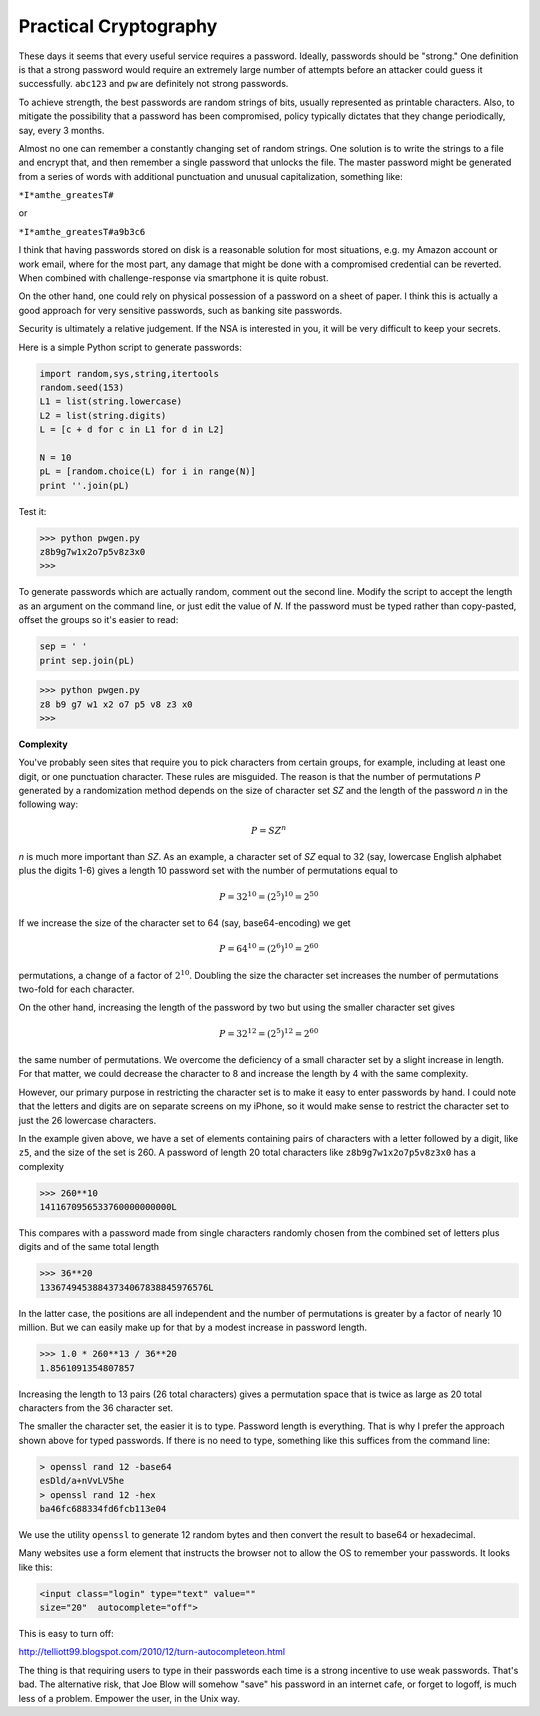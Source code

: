 .. _intro:

######################
Practical Cryptography
######################

These days it seems that every useful service requires a password.  Ideally, passwords should be "strong."  One definition is that a strong password would require an extremely large number of attempts before an attacker could guess it successfully.  ``abc123`` and ``pw`` are definitely not strong passwords.

To achieve strength, the best passwords are random strings of bits, usually represented as printable characters.  Also, to mitigate the possibility that a password has been compromised, policy typically dictates that they change periodically, say, every 3 months.

Almost no one can remember a constantly changing set of random strings.  One solution is to write the strings to a file and encrypt that, and then remember a single password that unlocks the file.  The master password might be generated from a series of words with additional punctuation and unusual capitalization, something like:

``*I*amthe_greatesT#``

or

``*I*amthe_greatesT#a9b3c6``

I think that having passwords stored on disk is a reasonable solution for most situations, e.g. my Amazon account or work email, where for the most part, any damage that might be done with a compromised credential can be reverted.  When combined with challenge-response via smartphone it is quite robust.

On the other hand, one could rely on physical possession of a password on a sheet of paper.  I think this is actually a good approach for very sensitive passwords, such as banking site passwords.

Security is ultimately a relative judgement.  If the NSA is interested in you, it will be very difficult to keep your secrets.

Here is a simple Python script to generate passwords:

.. sourcecode:: python

    import random,sys,string,itertools
    random.seed(153)
    L1 = list(string.lowercase)
    L2 = list(string.digits)
    L = [c + d for c in L1 for d in L2]
    
    N = 10
    pL = [random.choice(L) for i in range(N)]
    print ''.join(pL)
        
Test it:

>>> python pwgen.py
z8b9g7w1x2o7p5v8z3x0
>>>

To generate passwords which are actually random, comment out the second line.  Modify the script to accept the length as an argument on the command line, or just edit the value of *N*.  If the password must be typed rather than copy-pasted, offset the groups so it's easier to read:

.. sourcecode:: python

    sep = ' '
    print sep.join(pL)
    
>>> python pwgen.py
z8 b9 g7 w1 x2 o7 p5 v8 z3 x0
>>>

**Complexity**

You've probably seen sites that require you to pick characters from certain groups, for example, including at least one digit, or one punctuation character.  These rules are misguided.  The reason is that the number of permutations *P* generated by a randomization method depends on the size of character set *SZ* and the length of the password *n* in the following way:

.. math::

    P = SZ^n 

*n* is much more important than *SZ*.  As an example, a character set of *SZ* equal to 32 (say, lowercase English alphabet plus the digits 1-6) gives a length 10 password set with the number of permutations equal to 

.. math::

    P = 32^{10} = (2^5)^{10} = 2^{50}
    
If we increase the size of the character set to 64 (say, base64-encoding) we get

.. math::

    P = 64^{10} = (2^{6})^{10} = 2^{60}

permutations, a change of a factor of :math:`2^{10}`.  Doubling the size the character set increases the number of permutations two-fold for each character.

On the other hand, increasing the length of the password by two but using the smaller character set gives

.. math::

    P = 32^{12} = (2^{5})^{12} = 2^{60}
    
the same number of permutations.  We overcome the deficiency of a small character set by a slight increase in length.  For that matter, we could decrease the character to 8 and increase the length by 4 with the same complexity.  

However, our primary purpose in restricting the character set is to make it easy to enter passwords by hand.  I could note that the letters and digits are on separate screens on my iPhone, so it would make sense to restrict the character set to just the 26 lowercase characters.

In the example given above, we have a set of elements containing pairs of characters with a letter followed by a digit, like ``z5``, and the size of the set is 260.  A password of length 20 total characters like ``z8b9g7w1x2o7p5v8z3x0`` has a complexity

>>> 260**10
1411670956533760000000000L

This compares with a password made from single characters randomly chosen from the combined set of letters plus digits and of the same total length

>>> 36**20
13367494538843734067838845976576L

In the latter case, the positions are all independent and the number of permutations is greater by a factor of nearly 10 million.  But we can easily make up for that by a modest increase in password length.

>>> 1.0 * 260**13 / 36**20
1.8561091354807857

Increasing the length to 13 pairs (26 total characters) gives a permutation space that is twice as large as 20 total characters from the 36 character set. 

The smaller the character set, the easier it is to type.  Password length is everything.  That is why I prefer the approach shown above for typed passwords.  If there is no need to type, something like this suffices from the command line:

.. sourcecode:: bash

    > openssl rand 12 -base64
    esDld/a+nVvLV5he
    > openssl rand 12 -hex
    ba46fc688334fd6fcb113e04

We use the utility ``openssl`` to generate 12 random bytes and then convert the result to base64 or hexadecimal.

Many websites use a form element that instructs the browser not to allow the OS to remember your passwords.  It looks like this:

.. sourcecode:: bash

    <input class="login" type="text" value="" 
    size="20"  autocomplete="off">
    
This is easy to turn off:

http://telliott99.blogspot.com/2010/12/turn-autocompleteon.html

The thing is that requiring users to type in their passwords each time is a strong incentive to use weak passwords.  That's bad.  The alternative risk, that Joe Blow will somehow "save" his password in an internet cafe, or forget to logoff, is much less of a problem.  Empower the user, in the Unix way.